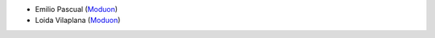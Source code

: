 * Emilio Pascual (`Moduon <https://www.moduon.team/>`__)
* Loida Vilaplana (`Moduon <https://www.moduon.team/>`__)
